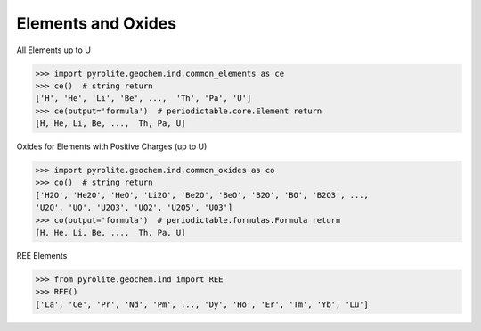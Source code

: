 Elements and Oxides
=====================


All Elements up to U

.. code-block:: python

  >>> import pyrolite.geochem.ind.common_elements as ce
  >>> ce()  # string return
  ['H', 'He', 'Li', 'Be', ...,  'Th', 'Pa', 'U']
  >>> ce(output='formula')  # periodictable.core.Element return
  [H, He, Li, Be, ...,  Th, Pa, U]

Oxides for Elements with Positive Charges (up to U)

.. code-block:: python

  >>> import pyrolite.geochem.ind.common_oxides as co
  >>> co()  # string return
  ['H2O', 'He2O', 'HeO', 'Li2O', 'Be2O', 'BeO', 'B2O', 'BO', 'B2O3', ...,
  'U2O', 'UO', 'U2O3', 'UO2', 'U2O5', 'UO3']
  >>> co(output='formula')  # periodictable.formulas.Formula return
  [H, He, Li, Be, ...,  Th, Pa, U]

REE Elements

.. code-block:: python

  >>> from pyrolite.geochem.ind import REE
  >>> REE()
  ['La', 'Ce', 'Pr', 'Nd', 'Pm', ..., 'Dy', 'Ho', 'Er', 'Tm', 'Yb', 'Lu']
